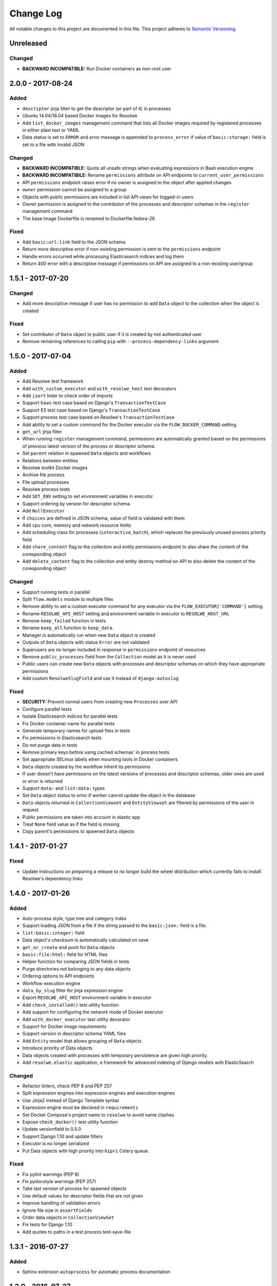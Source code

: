 ##########
Change Log
##########

All notable changes to this project are documented in this file.
This project adheres to `Semantic Versioning <http://semver.org/>`_.


==========
Unreleased
==========

Changed
-------
- **BACKWARD INCOMPATIBLE:** Run Docker containers as non-root user


==================
2.0.0 - 2017-08-24
==================

Added
-----
- ``descriptor`` jinja filter to get the descriptor (or part of it) in
  processes
- Ubuntu 14.04/16.04 based Docker images for Resolwe
- Add ``list_docker_images`` management command that lists all Docker
  images required by registered processes in either plain text or YAML
- Data status is set to ``ERROR`` and error message is appended to
  ``process_error`` if value of ``basic:storage:`` field is set to a
  file with invalid JSON

Changed
-------
- **BACKWARD INCOMPATIBLE:** Quote all unsafe strings when evaluating
  expressions in Bash execution engine
- **BACKWARD INCOMPATIBILE:** Rename ``permissions`` attribute on API
  endpoints to ``current_user_permissions``
- API ``permissions`` endpoint raises error if no owner is assigned to
  the object after applied changes
- ``owner`` permission cannot be assigned to a group
- Objects with public permissions are included in list API views for
  logged-in users
- Owner permission is assigned to the contributor of the processes and
  descriptor schemas in the ``register`` management command
- The base image Dockerfile is renamed to Dockerfile.fedora-26

Fixed
-----
- Add ``basic:url:link`` field to the JSON schema
- Return more descriptive error if non-existing permission is sent to
  the ``permissions`` endpoint
- Handle errors occurred while processing Elasticsearch indices and log
  them
- Return 400 error with a descriptive message if permissions on API are
  assigned to a non-existing user/group


==================
1.5.1 - 2017-07-20
==================

Changed
-------
- Add more descriptive message if user has no permission to add
  ``Data`` object to the collection when the object is created

Fixed
-----
- Set contributor of ``Data`` object to public user if it is created by
  not authenticated user
- Remove remaining references to calling ``pip`` with
  ``--process-dependency-links`` argument


==================
1.5.0 - 2017-07-04
==================

Added
-----
- Add Resolwe test framework
- Add ``with_custom_executor`` and ``with_resolwe_host`` test decorators
- Add ``isort`` linter to check order of imports
- Support basic test case based on Django's ``TransactionTestCase``
- Support ES test case based on Django's ``TransactionTestCase``
- Support process test case based on Resolwe's ``TransactionTestCase``
- Add ability to set a custom command for the Docker executor via the
  ``FLOW_DOCKER_COMMAND`` setting.
- ``get_url`` jinja filter
- When running ``register`` management command, permissions are
  automatically granted based on the permissions of previous latest
  version of the process or descriptor schema.
- Set ``parent`` relation in spawned ``Data`` objects and workflows
- Relations between entities
- Resolwe toolkit Docker images
- Archive file process
- File upload processes
- Resolwe process tests
- Add ``SET_ENV`` setting to set environment variables in executor
- Support ordering by version for descriptor schema
- Add ``NullExecutor``
- If ``choices`` are defined in JSON schema, value of field is
  validated with them
- Add cpu core, memory and network resource limits
- Add scheduling class for processes (``interactive``, ``batch``), which
  replaces the previously unused process priority field
- Add ``share_content`` flag to the collection and entity permissions
  endpoint to also share the content of the coresponding object
- Add ``delete_content`` flag to the collection and entity destroy
  method on API to also delete the content of the coresponding object

Changed
-------
- Support running tests in parallel
- Split ``flow.models`` module to multiple files
- Remove ability to set a custom executor command for any executor via
  the ``FLOW_EXECUTOR['COMMAND']`` setting.
- Rename ``RESOLWE_API_HOST`` setting and environment variable in
  executor to ``RESOLWE_HOST_URL``
- Remove ``keep_failed`` function in tests.
- Rename ``keep_all`` function to ``keep_data``.
- Manager is automatically run when new ``Data`` object is created
- Outputs of ``Data`` objects with status ``Error`` are not validated
- Superusers are no longer included in response in ``permissions``
  endpoint of resources
- Remove ``public_processes`` field from the ``Collection`` model as it
  is never used
- Public users can create new ``Data`` objects with processes and
  descriptor schemas on which they have appropriate permissions
- Add custom ``ResolweSlugField`` and use it instead of
  ``django-autoslug``

Fixed
-----
- **SECURITY:** Prevent normal users from creating new ``Processes``
  over API
- Configure parallel tests
- Isolate Elasticsearch indices for parallel tests
- Fix Docker container name for parallel tests
- Generate temporary names for upload files in tests
- Fix permissions in Elasticsearch tests
- Do not purge data in tests
- Remove primary keys before using cached schemas' in process tests
- Set appropriate SELinux labels when mounting tools in Docker
  containers
- ``Data`` objects created by the workflow inherit its permissions
- If user doesn't have permissions on the latest versions of processes
  and descriptor schemas, older ones are used or error is returned
- Support ``data:`` and ``list:data:`` types
- Set ``Data`` object status to error if worker cannot update the object
  in the database
- ``Data`` objects returned in ``CollectionViewset`` and
  ``EntityViewset`` are filtered by permissions of the user in request
- Public permissions are taken into account in elastic app
- Treat ``None`` field value as if the field is missing
- Copy parent's permissions to spawned ``Data`` objects


==================
1.4.1 - 2017-01-27
==================

Fixed
-----
- Update instructions on preparing a release to no longer build the wheel
  distribution which currently fails to install Resolwe's dependency links


==================
1.4.0 - 2017-01-26
==================

Added
-----
- Auto-process style, type tree and category index
- Support loading JSON from a file if the string passed to the ``basic:json:``
  field is a file.
- ``list:basic:integer:`` field
- Data object's checksum is automatically calculated on save
- ``get_or_create`` end point for ``Data`` objects
- ``basic:file:html:`` field for HTML files
- Helper function for comparing JSON fields in tests
- Purge directories not belonging to any data objects
- Ordering options to API endpoints
- Workflow execution engine
- ``data_by_slug`` filter for jinja expression engine
- Export ``RESOLWE_API_HOST`` environment variable in executor
- Add ``check_installed()`` test utility function
- Add support for configuring the network mode of Docker executor
- Add ``with_docker_executor`` test utility decorator
- Support for Docker image requirements
- Support version in descriptor schema YAML files
- Add ``Entity`` model that allows grouping of ``Data`` objects
- Introduce priority of Data objects
- Data objects created with processes with temporary persistence are given
  high priority.
- Add ``resolwe.elastic`` application, a framework for advanced indexing of
  Django models with ElasticSearch

Changed
-------
- Refactor linters, check PEP 8 and PEP 257
- Split expression engines into expression engines and execution engines
- Use Jinja2 instead of Django Template syntax
- Expression engine must be declared in ``requirements``
- Set Docker Compose's project name to ``resolwe`` to avoid name clashes
- Expose ``check_docker()`` test utility function
- Update versionfield to 0.5.0
- Support Django 1.10 and update filters
- Executor is no longer serialized
- Put Data objects with high priority into ``hipri`` Celery queue.

Fixed
-----
- Fix pylint warnings (PEP 8)
- Fix pydocstyle warnings (PEP 257)
- Take last version of process for spawned objects
- Use default values for descriptor fields that are not given
- Improve handling of validation errors
- Ignore file size in ``assertFields``
- Order data objects in ``CollectionViewSet``
- Fix tests for Django 1.10
- Add quotes to paths in a test process test-save-file


==================
1.3.1 - 2016-07-27
==================

Added
-----
- Sphinx extension ``autoprocess`` for automatic process documentation


==================
1.3.0 - 2016-07-27
==================

Added
-----
- Ability to pass certain information to the process running in the container
  via environment variables (currently, user's uid and gid)
- Explicitly set working directory inside the container to the mapped directory
  of the current ``Data``'s directory
- Allow overriding any ``FLOW_EXECUTOR`` setting for testing
- Support GET request on /api/<model>/<id>/permissons/ url
- Add OWNER permissions
- Validate JSON fields before saving ``Data`` object
- Add basic:dir field
- ``RESOLWE_CUSTOM_TOOLS_PATHS`` setting to support custom paths for tools
  directories
- Add test coverage and track it with Codecov
- Implement data purge
- Add ``process_fields.name`` custom tamplate tag
- Return contributor information together with objects
- Added permissions filter to determine ``Storage`` permissions based on
  referenced ``Data`` object

Changed
-------
- Move filters to separate file and systemize them
- Unify file loading in tests
- Simplify ``ProcessTestCase`` by removing the logic for handling different
  uid/gid of the user running inside the Docker container
- Upgrade to django-guardian 1.4.2
- Rename ``FLOW_EXECUTOR['DATA_PATH']`` setting to
  ``FLOW_EXECUTOR['DATA_DIR']``
- Rename ``FLOW_EXECUTOR['UPLOAD_PATH']`` setting to
  ``FLOW_EXECUTOR['UPLOAD_DIR']``
- Rename ``proc.data_path`` system variable to ``proc.data_dir``
- Rename test project's data and upload directories to ``.test_data`` and
  ``.test_upload``
- Serve permissions in new format
- Rename ``assertFiles`` method in ``ProcessTestCase`` to ``assertFile`` and
  add new ``assertFiles`` method to check ``list:basic:file`` field
- Make ``flow.tests.run_process`` function also handle file paths
- Use Travis CI to run the tests
- Include all necessary files for running the tests in source distribution
- Exclude tests from built/installed version of the package
- Put packaging tests in a separate Tox testing environment
- Put linters (pylint, pep8) into a separate Tox testing environment
- Drop django-jenkins package since we no longer use Jenkins for CI
- Move testing utilities from ``resolwe.flow.tests`` to
  ``resolwe.flow.utils.test`` and from ``resolwe.permissions.tests.base`` to
  ``resolwe.permissions.utils.test``
- Add Tox testing environment for building documentation
- Extend Reference documentation

Fixed
-----
- Spawn processors (add data to current collection)
- Set collection name to avoid warnings in test output
- Improve Python 3 compatibility
- Fix setting descriptor schema on create


==================
1.2.1 - 2016-05-15
==================

Added
-----
- Add docker-compose configuration for PostgreSQL
- Processes can be created on API
- Enable spawned processes

Changed
-------
- Move logic from ``Collection`` model to the ``BaseCollection`` abstract
  model and make it its parent
- Remove all logic for handling ``flow_collection``
- Change default database user and port in test project's settings
- Keep track of upload files created during tests and purge them afterwards

Fixed
-----
- Test processes location agnostic
- Test ignore timezone support


==================
1.2.0 - 2016-05-06
==================

Changed
-------
- Rename ``assertFileExist`` to ``assertFileExists``
- Drop ``--process-dependency-links`` from Tox's pip configuration
- Improve documentation on preparing a new release

Added
-----
- Ability to use a custom executor command by specifying the
  ``FLOW_EXECUTOR['COMMAND']`` setting
- Make workload manager configurable in settings

Fixed
-----
- Make Resolwe work with Python 3 again
- Fix tests
- Render data name again after inputs are resolved
- Ensure Tox installs the package from sdist
- Pass all Resolwe's environment variables to Tox's testing environment
- Ensure tests gracefully handle unavailability of Docker


==================
1.1.0 - 2016-04-18
==================

Changed
-------
- Rename `process_register` manage.py command to `register`
- Reference process by slug when creating new Data object
- Run manager when new Data object is created through API
- Include full DescriptorSchema object when hydrating Data and Collection
  objects
- Add `djangorestframework-filters` package instead of `django-filters`

Added
-----
- Tox tests for ensuring high-quality Python packaging
- Timezone support in executors
- Generating slugs with `django-autoslug` package
- Auto-generate Data name on creation based on template defined in Process
- Added endpoint for adding/removeing Data objects to/from Collection

Fixed
-----
- Pass all Resolwe's environment variables to Tox's testing environment
- Include all source files and supplementary package data in sdist
- Make Celery engine work
- Add all permissions to creator of `flow_collection` Colection
- Set DescriptorSchema on creating Data objects and Collections
- Loading DescriptorSchema in tests
- Handle Exceptions if input field doesn't match input schema
- Trigger ORM signals on Data status updates
- Don't set status od Data object to error status if return code of tool is 0


==================
1.0.0 - 2016-03-31
==================

Changed
-------
- Renamed Project to Collection
- Register processes from packages and custom paths
- Removed support for Python 3.3

Added
-----
- Permissions
- API for flow
- Docker executor
- Expression engine support
- Celery engine
- Purge command
- Framework for testing processors
- Processor finders
- Support for Django 1.9
- Support for Python 3.5
- Initial migrations
- Introductory documentation


==================
0.9.0 - 2015-04-09
==================

Added
-----

Initial release.
